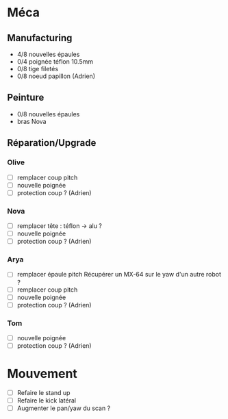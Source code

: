 * Méca
** Manufacturing
   - 4/8 nouvelles épaules
   - 0/4 poignée téflon 10.5mm
   - 0/8 tige filetés
   - 0/8 noeud papillon (Adrien)

** Peinture
   - 0/8 nouvelles épaules
   - bras Nova

** Réparation/Upgrade
*** Olive
   - [ ] remplacer coup pitch
   - [ ] nouvelle poignée
   - [ ] protection coup ? (Adrien)
*** Nova
   - [ ] remplacer tête : téflon -> alu ?
   - [ ] nouvelle poignée
   - [ ] protection coup ? (Adrien)
*** Arya
   - [ ] remplacer épaule pitch
      Récupérer un MX-64 sur le yaw d'un autre robot ?
   - [ ] remplacer coup pitch
   - [ ] nouvelle poignée
   - [ ] protection coup ? (Adrien)
*** Tom
   - [ ] nouvelle poignée
   - [ ] protection coup ? (Adrien)

* Mouvement
  - [ ] Refaire le stand up
  - [ ] Refaire le kick latéral
  - [ ] Augmenter le pan/yaw du scan ?
